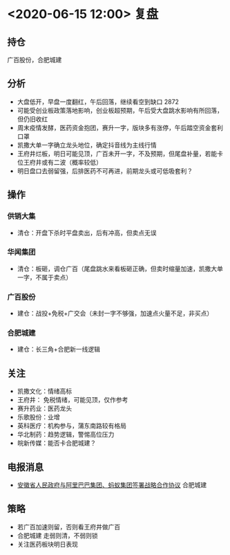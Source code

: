 * <2020-06-15 12:00> 复盘
** 持仓
   广百股份，合肥城建
** 分析
   * 大盘低开，早盘一度翻红，午后回落，继续看空到缺口 2872
   * 可能受创业板政策落地影响，创业板超预期，午后受大盘跳水影响有所回落，但仍旧收红
   * 周末疫情发酵，医药资金抱团，赛升一字，版块多有涨停，午后踏空资金套利口罩
   * 凯撒大单一字确立龙头地位，确定抖音线为主线行情
   * 王府井烂板，明日可能见顶，广百未开一字，不及预期，但尾盘补量，若能卡位王府井或有二波（概率较低）
   * 明日盘口去弱留强，后排医药不可再进，前期龙头或可低吸套利？
** 操作
*** 供销大集
    * 清仓：开盘下杀时平盘卖出，后有冲高，但卖点无误
*** 华闻集团
    * 清仓：板砸，调仓广百（尾盘跳水来看板砸正确，但卖时缩量加速，凯撒大单一字，不属于卖点）
*** 广百股份
    * 建仓：战投+免税+广交会（未封一字不够强，加速点火量不足，非买点）
*** 合肥城建
    * 建仓：长三角+合肥新一线逻辑
** 关注
   * 凯撒文化：情绪高标
   * 王府井：  免税情绪，可能见顶，仅作参考
   * 赛升药业：医药龙头
   * 乐歌股份：业增
   * 英科医疗：机构参与，蒲东南路较有格局
   * 华北制药：趋势逻辑，警惕高位压力
   * 皖新传媒：能否卡合肥城建？
** 电报消息
   * [[https://www.cls.cn/roll/516380][安徽省人民政府与阿里巴巴集团、蚂蚁集团签署战略合作协议]] 合肥城建
** 策略
   * 若广百加速则留，否则看王府井做广百
   * 合肥城建 走弱则清，不弱则锁
   * 关注医药板块明日表现
